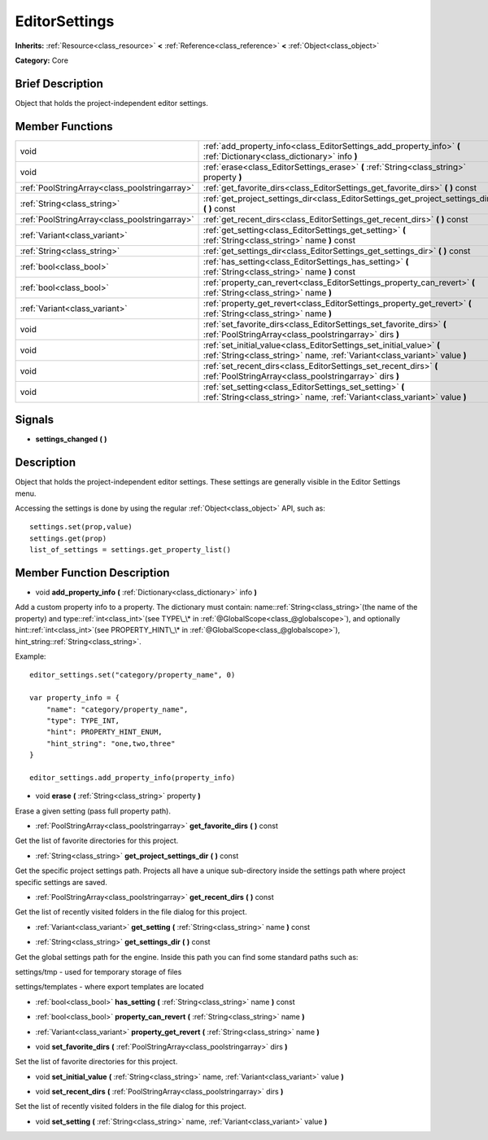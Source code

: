 .. Generated automatically by doc/tools/makerst.py in Godot's source tree.
.. DO NOT EDIT THIS FILE, but the EditorSettings.xml source instead.
.. The source is found in doc/classes or modules/<name>/doc_classes.

.. _class_EditorSettings:

EditorSettings
==============

**Inherits:** :ref:`Resource<class_resource>` **<** :ref:`Reference<class_reference>` **<** :ref:`Object<class_object>`

**Category:** Core

Brief Description
-----------------

Object that holds the project-independent editor settings.

Member Functions
----------------

+------------------------------------------------+----------------------------------------------------------------------------------------------------------------------------------------------------+
| void                                           | :ref:`add_property_info<class_EditorSettings_add_property_info>` **(** :ref:`Dictionary<class_dictionary>` info **)**                              |
+------------------------------------------------+----------------------------------------------------------------------------------------------------------------------------------------------------+
| void                                           | :ref:`erase<class_EditorSettings_erase>` **(** :ref:`String<class_string>` property **)**                                                          |
+------------------------------------------------+----------------------------------------------------------------------------------------------------------------------------------------------------+
| :ref:`PoolStringArray<class_poolstringarray>`  | :ref:`get_favorite_dirs<class_EditorSettings_get_favorite_dirs>` **(** **)** const                                                                 |
+------------------------------------------------+----------------------------------------------------------------------------------------------------------------------------------------------------+
| :ref:`String<class_string>`                    | :ref:`get_project_settings_dir<class_EditorSettings_get_project_settings_dir>` **(** **)** const                                                   |
+------------------------------------------------+----------------------------------------------------------------------------------------------------------------------------------------------------+
| :ref:`PoolStringArray<class_poolstringarray>`  | :ref:`get_recent_dirs<class_EditorSettings_get_recent_dirs>` **(** **)** const                                                                     |
+------------------------------------------------+----------------------------------------------------------------------------------------------------------------------------------------------------+
| :ref:`Variant<class_variant>`                  | :ref:`get_setting<class_EditorSettings_get_setting>` **(** :ref:`String<class_string>` name **)** const                                            |
+------------------------------------------------+----------------------------------------------------------------------------------------------------------------------------------------------------+
| :ref:`String<class_string>`                    | :ref:`get_settings_dir<class_EditorSettings_get_settings_dir>` **(** **)** const                                                                   |
+------------------------------------------------+----------------------------------------------------------------------------------------------------------------------------------------------------+
| :ref:`bool<class_bool>`                        | :ref:`has_setting<class_EditorSettings_has_setting>` **(** :ref:`String<class_string>` name **)** const                                            |
+------------------------------------------------+----------------------------------------------------------------------------------------------------------------------------------------------------+
| :ref:`bool<class_bool>`                        | :ref:`property_can_revert<class_EditorSettings_property_can_revert>` **(** :ref:`String<class_string>` name **)**                                  |
+------------------------------------------------+----------------------------------------------------------------------------------------------------------------------------------------------------+
| :ref:`Variant<class_variant>`                  | :ref:`property_get_revert<class_EditorSettings_property_get_revert>` **(** :ref:`String<class_string>` name **)**                                  |
+------------------------------------------------+----------------------------------------------------------------------------------------------------------------------------------------------------+
| void                                           | :ref:`set_favorite_dirs<class_EditorSettings_set_favorite_dirs>` **(** :ref:`PoolStringArray<class_poolstringarray>` dirs **)**                    |
+------------------------------------------------+----------------------------------------------------------------------------------------------------------------------------------------------------+
| void                                           | :ref:`set_initial_value<class_EditorSettings_set_initial_value>` **(** :ref:`String<class_string>` name, :ref:`Variant<class_variant>` value **)** |
+------------------------------------------------+----------------------------------------------------------------------------------------------------------------------------------------------------+
| void                                           | :ref:`set_recent_dirs<class_EditorSettings_set_recent_dirs>` **(** :ref:`PoolStringArray<class_poolstringarray>` dirs **)**                        |
+------------------------------------------------+----------------------------------------------------------------------------------------------------------------------------------------------------+
| void                                           | :ref:`set_setting<class_EditorSettings_set_setting>` **(** :ref:`String<class_string>` name, :ref:`Variant<class_variant>` value **)**             |
+------------------------------------------------+----------------------------------------------------------------------------------------------------------------------------------------------------+

Signals
-------

.. _class_EditorSettings_settings_changed:

- **settings_changed** **(** **)**


Description
-----------

Object that holds the project-independent editor settings. These settings are generally visible in the Editor Settings menu.

Accessing the settings is done by using the regular :ref:`Object<class_object>` API, such as:

::

    settings.set(prop,value)
    settings.get(prop)
    list_of_settings = settings.get_property_list()

Member Function Description
---------------------------

.. _class_EditorSettings_add_property_info:

- void **add_property_info** **(** :ref:`Dictionary<class_dictionary>` info **)**

Add a custom property info to a property. The dictionary must contain: name::ref:`String<class_string>`(the name of the property) and type::ref:`int<class_int>`(see TYPE\_\* in :ref:`@GlobalScope<class_@globalscope>`), and optionally hint::ref:`int<class_int>`(see PROPERTY_HINT\_\* in :ref:`@GlobalScope<class_@globalscope>`), hint_string::ref:`String<class_string>`.

Example:

::

    editor_settings.set("category/property_name", 0)
    
    var property_info = {
        "name": "category/property_name",
        "type": TYPE_INT,
        "hint": PROPERTY_HINT_ENUM,
        "hint_string": "one,two,three"
    }
    
    editor_settings.add_property_info(property_info)

.. _class_EditorSettings_erase:

- void **erase** **(** :ref:`String<class_string>` property **)**

Erase a given setting (pass full property path).

.. _class_EditorSettings_get_favorite_dirs:

- :ref:`PoolStringArray<class_poolstringarray>` **get_favorite_dirs** **(** **)** const

Get the list of favorite directories for this project.

.. _class_EditorSettings_get_project_settings_dir:

- :ref:`String<class_string>` **get_project_settings_dir** **(** **)** const

Get the specific project settings path. Projects all have a unique sub-directory inside the settings path where project specific settings are saved.

.. _class_EditorSettings_get_recent_dirs:

- :ref:`PoolStringArray<class_poolstringarray>` **get_recent_dirs** **(** **)** const

Get the list of recently visited folders in the file dialog for this project.

.. _class_EditorSettings_get_setting:

- :ref:`Variant<class_variant>` **get_setting** **(** :ref:`String<class_string>` name **)** const

.. _class_EditorSettings_get_settings_dir:

- :ref:`String<class_string>` **get_settings_dir** **(** **)** const

Get the global settings path for the engine. Inside this path you can find some standard paths such as:

settings/tmp - used for temporary storage of files

settings/templates - where export templates are located

.. _class_EditorSettings_has_setting:

- :ref:`bool<class_bool>` **has_setting** **(** :ref:`String<class_string>` name **)** const

.. _class_EditorSettings_property_can_revert:

- :ref:`bool<class_bool>` **property_can_revert** **(** :ref:`String<class_string>` name **)**

.. _class_EditorSettings_property_get_revert:

- :ref:`Variant<class_variant>` **property_get_revert** **(** :ref:`String<class_string>` name **)**

.. _class_EditorSettings_set_favorite_dirs:

- void **set_favorite_dirs** **(** :ref:`PoolStringArray<class_poolstringarray>` dirs **)**

Set the list of favorite directories for this project.

.. _class_EditorSettings_set_initial_value:

- void **set_initial_value** **(** :ref:`String<class_string>` name, :ref:`Variant<class_variant>` value **)**

.. _class_EditorSettings_set_recent_dirs:

- void **set_recent_dirs** **(** :ref:`PoolStringArray<class_poolstringarray>` dirs **)**

Set the list of recently visited folders in the file dialog for this project.

.. _class_EditorSettings_set_setting:

- void **set_setting** **(** :ref:`String<class_string>` name, :ref:`Variant<class_variant>` value **)**


